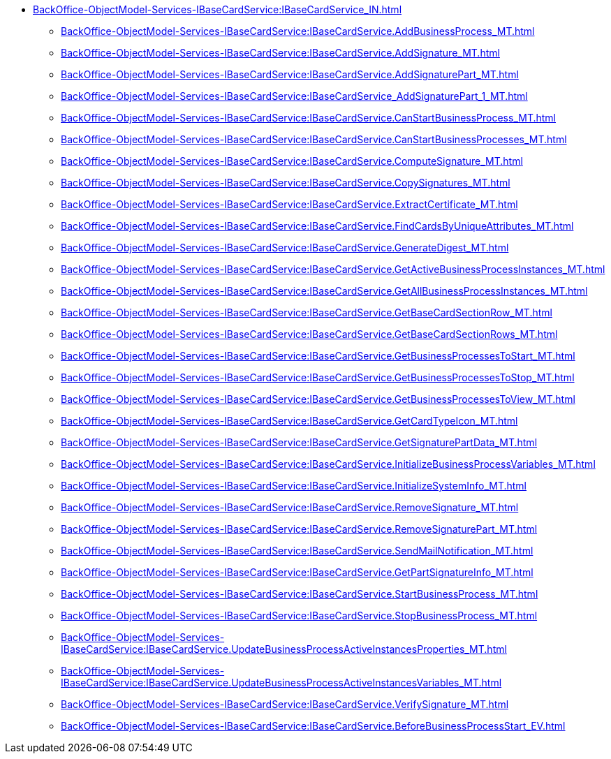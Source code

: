 ******* xref:BackOffice-ObjectModel-Services-IBaseCardService:IBaseCardService_IN.adoc[]
******** xref:BackOffice-ObjectModel-Services-IBaseCardService:IBaseCardService.AddBusinessProcess_MT.adoc[]
******** xref:BackOffice-ObjectModel-Services-IBaseCardService:IBaseCardService.AddSignature_MT.adoc[]
******** xref:BackOffice-ObjectModel-Services-IBaseCardService:IBaseCardService.AddSignaturePart_MT.adoc[]
******** xref:BackOffice-ObjectModel-Services-IBaseCardService:IBaseCardService_AddSignaturePart_1_MT.adoc[]
******** xref:BackOffice-ObjectModel-Services-IBaseCardService:IBaseCardService.CanStartBusinessProcess_MT.adoc[]
******** xref:BackOffice-ObjectModel-Services-IBaseCardService:IBaseCardService.CanStartBusinessProcesses_MT.adoc[]
******** xref:BackOffice-ObjectModel-Services-IBaseCardService:IBaseCardService.ComputeSignature_MT.adoc[]
******** xref:BackOffice-ObjectModel-Services-IBaseCardService:IBaseCardService.CopySignatures_MT.adoc[]
******** xref:BackOffice-ObjectModel-Services-IBaseCardService:IBaseCardService.ExtractCertificate_MT.adoc[]
******** xref:BackOffice-ObjectModel-Services-IBaseCardService:IBaseCardService.FindCardsByUniqueAttributes_MT.adoc[]
******** xref:BackOffice-ObjectModel-Services-IBaseCardService:IBaseCardService.GenerateDigest_MT.adoc[]
******** xref:BackOffice-ObjectModel-Services-IBaseCardService:IBaseCardService.GetActiveBusinessProcessInstances_MT.adoc[]
******** xref:BackOffice-ObjectModel-Services-IBaseCardService:IBaseCardService.GetAllBusinessProcessInstances_MT.adoc[]
******** xref:BackOffice-ObjectModel-Services-IBaseCardService:IBaseCardService.GetBaseCardSectionRow_MT.adoc[]
******** xref:BackOffice-ObjectModel-Services-IBaseCardService:IBaseCardService.GetBaseCardSectionRows_MT.adoc[]
******** xref:BackOffice-ObjectModel-Services-IBaseCardService:IBaseCardService.GetBusinessProcessesToStart_MT.adoc[]
******** xref:BackOffice-ObjectModel-Services-IBaseCardService:IBaseCardService.GetBusinessProcessesToStop_MT.adoc[]
******** xref:BackOffice-ObjectModel-Services-IBaseCardService:IBaseCardService.GetBusinessProcessesToView_MT.adoc[]
******** xref:BackOffice-ObjectModel-Services-IBaseCardService:IBaseCardService.GetCardTypeIcon_MT.adoc[]
******** xref:BackOffice-ObjectModel-Services-IBaseCardService:IBaseCardService.GetSignaturePartData_MT.adoc[]
******** xref:BackOffice-ObjectModel-Services-IBaseCardService:IBaseCardService.InitializeBusinessProcessVariables_MT.adoc[]
******** xref:BackOffice-ObjectModel-Services-IBaseCardService:IBaseCardService.InitializeSystemInfo_MT.adoc[]
******** xref:BackOffice-ObjectModel-Services-IBaseCardService:IBaseCardService.RemoveSignature_MT.adoc[]
******** xref:BackOffice-ObjectModel-Services-IBaseCardService:IBaseCardService.RemoveSignaturePart_MT.adoc[]
******** xref:BackOffice-ObjectModel-Services-IBaseCardService:IBaseCardService.SendMailNotification_MT.adoc[]
******** xref:BackOffice-ObjectModel-Services-IBaseCardService:IBaseCardService.GetPartSignatureInfo_MT.adoc[]
******** xref:BackOffice-ObjectModel-Services-IBaseCardService:IBaseCardService.StartBusinessProcess_MT.adoc[]
******** xref:BackOffice-ObjectModel-Services-IBaseCardService:IBaseCardService.StopBusinessProcess_MT.adoc[]
******** xref:BackOffice-ObjectModel-Services-IBaseCardService:IBaseCardService.UpdateBusinessProcessActiveInstancesProperties_MT.adoc[]
******** xref:BackOffice-ObjectModel-Services-IBaseCardService:IBaseCardService.UpdateBusinessProcessActiveInstancesVariables_MT.adoc[]
******** xref:BackOffice-ObjectModel-Services-IBaseCardService:IBaseCardService.VerifySignature_MT.adoc[]
******** xref:BackOffice-ObjectModel-Services-IBaseCardService:IBaseCardService.BeforeBusinessProcessStart_EV.adoc[]